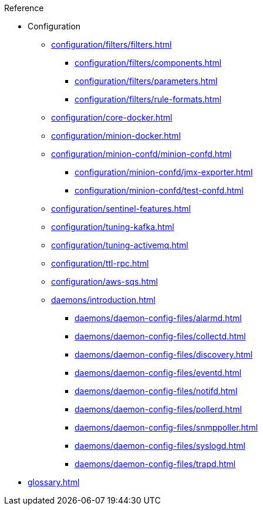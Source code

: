 .Reference
* Configuration
** xref:configuration/filters/filters.adoc[]
*** xref:configuration/filters/components.adoc[]
*** xref:configuration/filters/parameters.adoc[]
*** xref:configuration/filters/rule-formats.adoc[]
** xref:configuration/core-docker.adoc[]
** xref:configuration/minion-docker.adoc[]
** xref:configuration/minion-confd/minion-confd.adoc[]
*** xref:configuration/minion-confd/jmx-exporter.adoc[]
*** xref:configuration/minion-confd/test-confd.adoc[]
** xref:configuration/sentinel-features.adoc[]
** xref:configuration/tuning-kafka.adoc[]
** xref:configuration/tuning-activemq.adoc[]
** xref:configuration/ttl-rpc.adoc[]
** xref:configuration/aws-sqs.adoc[]
** xref:daemons/introduction.adoc[]
*** xref:daemons/daemon-config-files/alarmd.adoc[]
*** xref:daemons/daemon-config-files/collectd.adoc[]
*** xref:daemons/daemon-config-files/discovery.adoc[]
*** xref:daemons/daemon-config-files/eventd.adoc[]
*** xref:daemons/daemon-config-files/notifd.adoc[]
*** xref:daemons/daemon-config-files/pollerd.adoc[]
*** xref:daemons/daemon-config-files/snmppoller.adoc[]
*** xref:daemons/daemon-config-files/syslogd.adoc[]
*** xref:daemons/daemon-config-files/trapd.adoc[]
* xref:glossary.adoc[]